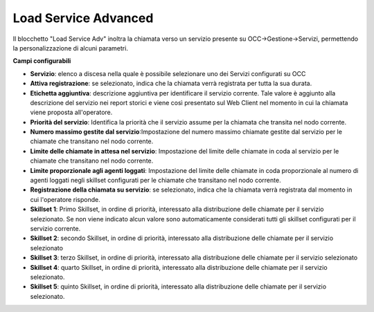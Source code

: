 Load Service Advanced
======================

Il blocchetto \"Load Service Adv\" inoltra la chiamata verso un servizio presente su OCC->Gestione->Servizi, permettendo la personalizzazione di alcuni parametri.

.. image:: /images/TVOX/GuidaIntroduttivaTVox/ConfiguraPBX/BPM/BLOCCHETTI/loadserviceadv.png


.. image:: /images/TVOX/GuidaIntroduttivaTVox/ConfiguraPBX/BPM/BLOCCHETTI/loadservice_config.png

**Campi configurabili**

- **Servizio**: elenco a discesa nella quale è possibile selezionare uno dei Servizi configurati su OCC
- **Attiva registrazione**: se selezionato, indica che la chiamata verrà registrata per tutta la sua durata.
- **Etichetta aggiuntiva**: descrizione aggiuntiva per identificare il servizio corrente. Tale valore è aggiunto alla descrizione del servizio nei report storici e viene così presentato sul Web Client nel momento in cui la chiamata viene proposta all'operatore.
- **Priorità del servizio**: Identifica la priorità che il servizio assume per la chiamata che transita nel nodo corrente.
- **Numero massimo gestite dal servizio**:Impostazione del numero massimo chiamate gestite dal servizio per le chiamate che transitano nel nodo corrente.
- **Limite delle chiamate in attesa nel servizio**: Impostazione del limite delle chiamate in coda al servizio per le chiamate che transitano nel nodo corrente.
- **Limite proporzionale agli agenti loggati**: Impostazione del limite delle chiamate in coda proporzionale al numero di agenti loggati negli skillset configurati per le chiamate che transitano nel nodo corrente.
- **Registrazione della chiamata su servizio**: se selezionato, indica che la chiamata verrà registrata dal momento in cui l'operatore risponde.
- **Skillset 1**: Primo Skillset, in ordine di priorità, interessato alla distribuzione delle chiamate per il servizio selezionato. Se non viene indicato alcun valore sono automaticamente considerati tutti gli skillset configurati per il servizio corrente.
- **Skillset 2**: secondo ​Skillset, in ordine di priorità, interessato alla distribuzione delle chiamate per il servizio selezionato
- **Skillset 3**: terzo ​Skillset, in ordine di priorità, interessato alla distribuzione delle chiamate per il servizio selezionato
- **Skillset 4**: quarto Skillset, in ordine di priorità, interessato alla distribuzione delle chiamate per il servizio selezionato.
- **Skillset 5**: quinto Skillset, in ordine di priorità, interessato alla distribuzione delle chiamate per il servizio selezionato.
